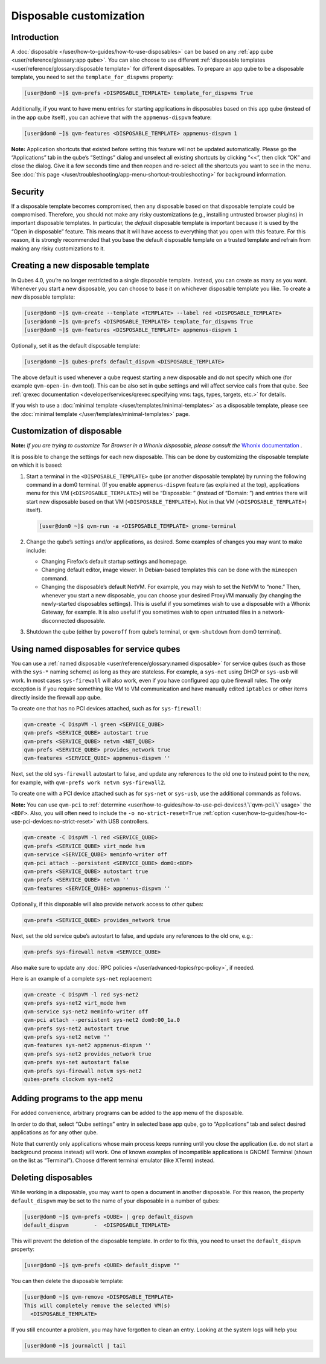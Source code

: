 ========================
Disposable customization
========================


Introduction
------------


A :doc:`disposable </user/how-to-guides/how-to-use-disposables>` can be based on any :ref:`app qube <user/reference/glossary:app qube>`. You can also choose to use different
:ref:`disposable templates <user/reference/glossary:disposable template>` for
different disposables. To prepare an app qube to be a disposable
template, you need to set the ``template_for_dispvms`` property:

.. code:: bash

      [user@dom0 ~]$ qvm-prefs <DISPOSABLE_TEMPLATE> template_for_dispvms True


Additionally, if you want to have menu entries for starting applications
in disposables based on this app qube (instead of in the app qube
itself), you can achieve that with the ``appmenus-dispvm`` feature:

.. code:: bash

      [user@dom0 ~]$ qvm-features <DISPOSABLE_TEMPLATE> appmenus-dispvm 1


**Note:** Application shortcuts that existed before setting this feature
will not be updated automatically. Please go the “Applications” tab in
the qube’s “Settings” dialog and unselect all existing shortcuts by
clicking “<<”, then click “OK” and close the dialog. Give it a few
seconds time and then reopen and re-select all the shortcuts you want to
see in the menu. See :doc:`this page </user/troubleshooting/app-menu-shortcut-troubleshooting>` for
background information.

Security
--------


If a disposable template becomes compromised, then any disposable based
on that disposable template could be compromised. Therefore, you should
not make any risky customizations (e.g., installing untrusted browser
plugins) in important disposable templates. In particular, the *default*
disposable template is important because it is used by the “Open in
disposable” feature. This means that it will have access to everything
that you open with this feature. For this reason, it is strongly
recommended that you base the default disposable template on a trusted
template and refrain from making any risky customizations to it.

Creating a new disposable template
----------------------------------


In Qubes 4.0, you’re no longer restricted to a single disposable
template. Instead, you can create as many as you want. Whenever you
start a new disposable, you can choose to base it on whichever
disposable template you like. To create a new disposable template:

.. code:: bash

      [user@dom0 ~]$ qvm-create --template <TEMPLATE> --label red <DISPOSABLE_TEMPLATE>
      [user@dom0 ~]$ qvm-prefs <DISPOSABLE_TEMPLATE> template_for_dispvms True
      [user@dom0 ~]$ qvm-features <DISPOSABLE_TEMPLATE> appmenus-dispvm 1


Optionally, set it as the default disposable template:

.. code:: bash

      [user@dom0 ~]$ qubes-prefs default_dispvm <DISPOSABLE_TEMPLATE>


The above default is used whenever a qube request starting a new
disposable and do not specify which one (for example ``qvm-open-in-dvm``
tool). This can be also set in qube settings and will affect service
calls from that qube. See :ref:`qrexec documentation <developer/services/qrexec:specifying vms: tags, types, targets, etc.>`
for details.

If you wish to use a :doc:`minimal template </user/templates/minimal-templates>` as a
disposable template, please see the :doc:`minimal template </user/templates/minimal-templates>` page.

Customization of disposable
---------------------------


**Note:** *If you are trying to customize Tor Browser in a Whonix disposable, please consult the* `Whonix documentation <https://www.whonix.org/wiki/Tor_Browser/Advanced_Users#disposable_Template_Customization>`__ *.*

It is possible to change the settings for each new disposable. This can
be done by customizing the disposable template on which it is based:

1. Start a terminal in the ``<DISPOSABLE_TEMPLATE>`` qube (or another
   disposable template) by running the following command in a dom0
   terminal. (If you enable ``appmenus-dispvm`` feature (as explained at
   the top), applications menu for this VM (``<DISPOSABLE_TEMPLATE>``)
   will be “Disposable: ” (instead of “Domain: ”) and entries there will
   start new disposable based on that VM (``<DISPOSABLE_TEMPLATE>``).
   Not in that VM (``<DISPOSABLE_TEMPLATE>``) itself).

   .. code:: bash

         [user@dom0 ~]$ qvm-run -a <DISPOSABLE_TEMPLATE> gnome-terminal


2. Change the qube’s settings and/or applications, as desired. Some
   examples of changes you may want to make include:

   - Changing Firefox’s default startup settings and homepage.

   - Changing default editor, image viewer. In Debian-based templates
     this can be done with the ``mimeopen`` command.

   - Changing the disposable’s default NetVM. For example, you may wish
     to set the NetVM to “none.” Then, whenever you start a new
     disposable, you can choose your desired ProxyVM manually (by
     changing the newly-started disposables settings). This is useful
     if you sometimes wish to use a disposable with a Whonix Gateway,
     for example. It is also useful if you sometimes wish to open
     untrusted files in a network-disconnected disposable.



3. Shutdown the qube (either by ``poweroff`` from qube’s terminal, or
   ``qvm-shutdown`` from dom0 terminal).



Using named disposables for service qubes
-----------------------------------------


You can use a :ref:`named disposable <user/reference/glossary:named disposable>` for
service qubes (such as those with the ``sys-*`` naming scheme) as long
as they are stateless. For example, a ``sys-net`` using DHCP or
``sys-usb`` will work. In most cases ``sys-firewall`` will also work,
even if you have configured app qube firewall rules. The only exception
is if you require something like VM to VM communication and have
manually edited ``iptables`` or other items directly inside the firewall
app qube.

To create one that has no PCI devices attached, such as for
``sys-firewall``:

.. code:: bash

      qvm-create -C DispVM -l green <SERVICE_QUBE>
      qvm-prefs <SERVICE_QUBE> autostart true
      qvm-prefs <SERVICE_QUBE> netvm <NET_QUBE>
      qvm-prefs <SERVICE_QUBE> provides_network true
      qvm-features <SERVICE_QUBE> appmenus-dispvm ''



Next, set the old ``sys-firewall`` autostart to false, and update any
references to the old one to instead point to the new, for example, with
``qvm-prefs work netvm sys-firewall2``.

To create one with a PCI device attached such as for ``sys-net`` or
``sys-usb``, use the additional commands as follows.

**Note:** You can use ``qvm-pci`` to
:ref:`determine <user/how-to-guides/how-to-use-pci-devices:\`\`qvm-pci\`\` usage>` the
``<BDF>``. Also, you will often need to include the
``-o no-strict-reset=True``
:ref:`option <user/how-to-guides/how-to-use-pci-devices:no-strict-reset>` with USB
controllers.

.. code:: bash

      qvm-create -C DispVM -l red <SERVICE_QUBE>
      qvm-prefs <SERVICE_QUBE> virt_mode hvm
      qvm-service <SERVICE_QUBE> meminfo-writer off
      qvm-pci attach --persistent <SERVICE_QUBE> dom0:<BDF>
      qvm-prefs <SERVICE_QUBE> autostart true
      qvm-prefs <SERVICE_QUBE> netvm ''
      qvm-features <SERVICE_QUBE> appmenus-dispvm ''



Optionally, if this disposable will also provide network access to other
qubes:

.. code:: bash

      qvm-prefs <SERVICE_QUBE> provides_network true



Next, set the old service qube’s autostart to false, and update any
references to the old one, e.g.:

.. code:: bash

      qvm-prefs sys-firewall netvm <SERVICE_QUBE>



Also make sure to update any :doc:`RPC policies </user/advanced-topics/rpc-policy>`, if
needed.

Here is an example of a complete ``sys-net`` replacement:

.. code:: bash

      qvm-create -C DispVM -l red sys-net2
      qvm-prefs sys-net2 virt_mode hvm
      qvm-service sys-net2 meminfo-writer off
      qvm-pci attach --persistent sys-net2 dom0:00_1a.0
      qvm-prefs sys-net2 autostart true
      qvm-prefs sys-net2 netvm ''
      qvm-features sys-net2 appmenus-dispvm ''
      qvm-prefs sys-net2 provides_network true
      qvm-prefs sys-net autostart false
      qvm-prefs sys-firewall netvm sys-net2
      qubes-prefs clockvm sys-net2



Adding programs to the app menu
-------------------------------


For added convenience, arbitrary programs can be added to the app menu
of the disposable.

In order to do that, select “Qube settings” entry in selected base app
qube, go to “Applications” tab and select desired applications as for
any other qube.

Note that currently only applications whose main process keeps running
until you close the application (i.e. do not start a background process
instead) will work. One of known examples of incompatible applications
is GNOME Terminal (shown on the list as “Terminal”). Choose different
terminal emulator (like XTerm) instead.

Deleting disposables
--------------------


While working in a disposable, you may want to open a document in
another disposable. For this reason, the property ``default_dispvm`` may
be set to the name of your disposable in a number of qubes:

.. code:: bash

      [user@dom0 ~]$ qvm-prefs <QUBE> | grep default_dispvm
      default_dispvm        -  <DISPOSABLE_TEMPLATE>


This will prevent the deletion of the disposable template. In order to
fix this, you need to unset the ``default_dispvm`` property:

.. code:: bash

      [user@dom0 ~]$ qvm-prefs <QUBE> default_dispvm ""


You can then delete the disposable template:

.. code:: bash

      [user@dom0 ~]$ qvm-remove <DISPOSABLE_TEMPLATE>
      This will completely remove the selected VM(s)
        <DISPOSABLE_TEMPLATE>


If you still encounter a problem, you may have forgotten to clean an
entry. Looking at the system logs will help you:

.. code:: bash

      [user@dom0 ~]$ journalctl | tail

